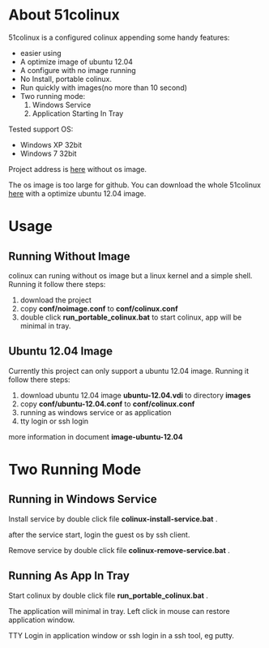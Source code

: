 #+OPTIONS: toc:nil ^:nil

* About 51colinux

51colinux is a configured colinux appending some handy features:
 - easier using
 - A optimize image of ubuntu 12.04
 - A configure with no image running
 - No Install, portable colinux. 
 - Run quickly with images(no more than 10 second)
 - Two running mode: 
   1. Windows Service
   2. Application Starting In Tray

Tested support OS: 
 - Windows XP 32bit
 - Windows 7 32bit

Project address is [[https://github.com/wuyao721/51colinux][here]] without os image. 

The os image is too large for github. You can download the whole 51colinux [[http://pan.baidu.com/share/link?shareid=902233466&uk=101040102][here]] with a optimize ubuntu 12.04 image. 


* Usage

** Running Without Image
colinux can runing without os image but a linux kernel and a simple shell. Running it follow there steps: 
 1. download the project
 2. copy *conf/noimage.conf* to *conf/colinux.conf*
 3. double click *run_portable_colinux.bat* to start colinux, app will be minimal in tray.
 

** Ubuntu 12.04 Image
Currently this project can only support a ubuntu 12.04 image. Running it follow there steps: 
 1. download ubuntu 12.04 image *ubuntu-12.04.vdi* to directory *images* 
 2. copy *conf/ubuntu-12.04.conf* to *conf/colinux.conf*
 3. running as windows service or as application
 4. tty login or ssh login

more information in document *image-ubuntu-12.04* 


* Two Running Mode

** Running in Windows Service
Install service by double click file *colinux-install-service.bat* .

after the service start, login the guest os by ssh client.

Remove service by double click file *colinux-remove-service.bat* .


** Running As App In Tray
Start colinux by double click file *run_portable_colinux.bat* .

The application will minimal in tray. Left click in mouse can restore application window.

TTY Login in application window or ssh login in a ssh tool, eg putty.

